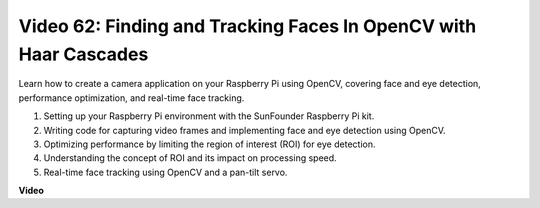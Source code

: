 Video 62: Finding and Tracking Faces In OpenCV with Haar Cascades
=======================================================================================


Learn how to create a camera application on your Raspberry Pi using OpenCV, 
covering face and eye detection, performance optimization, and real-time face tracking.


1. Setting up your Raspberry Pi environment with the SunFounder Raspberry Pi kit.
2. Writing code for capturing video frames and implementing face and eye detection using OpenCV.
3. Optimizing performance by limiting the region of interest (ROI) for eye detection.
4. Understanding the concept of ROI and its impact on processing speed.
5. Real-time face tracking using OpenCV and a pan-tilt servo.


**Video**

.. raw:: html

    <iframe width="700" height="500" src="https://www.youtube.com/embed/cEgio_zgIQM?si=UUHtUKM9jqsp9tNK" title="YouTube video player" frameborder="0" allow="accelerometer; autoplay; clipboard-write; encrypted-media; gyroscope; picture-in-picture; web-share" allowfullscreen></iframe>

